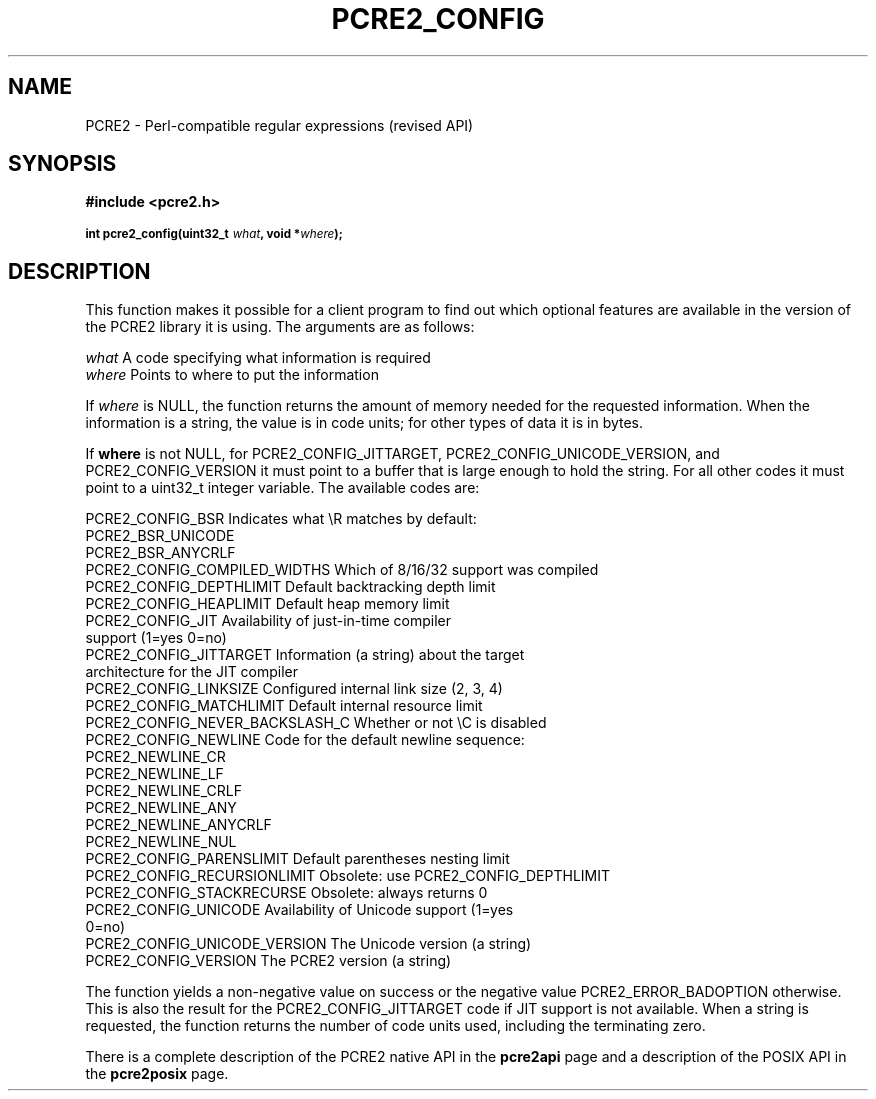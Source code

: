 .TH PCRE2_CONFIG 3 "16 September 2017" "PCRE2 10.45-DEV"
.SH NAME
PCRE2 - Perl-compatible regular expressions (revised API)
.SH SYNOPSIS
.rs
.sp
.B #include <pcre2.h>
.PP
.SM
.B int pcre2_config(uint32_t \fIwhat\fP, void *\fIwhere\fP);
.
.SH DESCRIPTION
.rs
.sp
This function makes it possible for a client program to find out which optional
features are available in the version of the PCRE2 library it is using. The
arguments are as follows:
.sp
  \fIwhat\fP     A code specifying what information is required
  \fIwhere\fP    Points to where to put the information
.sp
If \fIwhere\fP is NULL, the function returns the amount of memory needed for
the requested information. When the information is a string, the value is in
code units; for other types of data it is in bytes.
.P
If \fBwhere\fP is not NULL, for PCRE2_CONFIG_JITTARGET,
PCRE2_CONFIG_UNICODE_VERSION, and PCRE2_CONFIG_VERSION it must point to a
buffer that is large enough to hold the string. For all other codes it must
point to a uint32_t integer variable. The available codes are:
.sp
  PCRE2_CONFIG_BSR             Indicates what \eR matches by default:
                                 PCRE2_BSR_UNICODE
                                 PCRE2_BSR_ANYCRLF
  PCRE2_CONFIG_COMPILED_WIDTHS Which of 8/16/32 support was compiled
  PCRE2_CONFIG_DEPTHLIMIT      Default backtracking depth limit
  PCRE2_CONFIG_HEAPLIMIT       Default heap memory limit
.\" JOIN
  PCRE2_CONFIG_JIT             Availability of just-in-time compiler
                                support (1=yes 0=no)
.\" JOIN
  PCRE2_CONFIG_JITTARGET       Information (a string) about the target
                                 architecture for the JIT compiler
  PCRE2_CONFIG_LINKSIZE        Configured internal link size (2, 3, 4)
  PCRE2_CONFIG_MATCHLIMIT      Default internal resource limit
  PCRE2_CONFIG_NEVER_BACKSLASH_C  Whether or not \eC is disabled
  PCRE2_CONFIG_NEWLINE         Code for the default newline sequence:
                                 PCRE2_NEWLINE_CR
                                 PCRE2_NEWLINE_LF
                                 PCRE2_NEWLINE_CRLF
                                 PCRE2_NEWLINE_ANY
                                 PCRE2_NEWLINE_ANYCRLF
                                 PCRE2_NEWLINE_NUL
  PCRE2_CONFIG_PARENSLIMIT     Default parentheses nesting limit
  PCRE2_CONFIG_RECURSIONLIMIT  Obsolete: use PCRE2_CONFIG_DEPTHLIMIT
  PCRE2_CONFIG_STACKRECURSE    Obsolete: always returns 0
.\" JOIN
  PCRE2_CONFIG_UNICODE         Availability of Unicode support (1=yes
                                 0=no)
  PCRE2_CONFIG_UNICODE_VERSION The Unicode version (a string)
  PCRE2_CONFIG_VERSION         The PCRE2 version (a string)
.sp
The function yields a non-negative value on success or the negative value
PCRE2_ERROR_BADOPTION otherwise. This is also the result for the
PCRE2_CONFIG_JITTARGET code if JIT support is not available. When a string is
requested, the function returns the number of code units used, including the
terminating zero.
.P
There is a complete description of the PCRE2 native API in the
.\" HREF
\fBpcre2api\fP
.\"
page and a description of the POSIX API in the
.\" HREF
\fBpcre2posix\fP
.\"
page.
